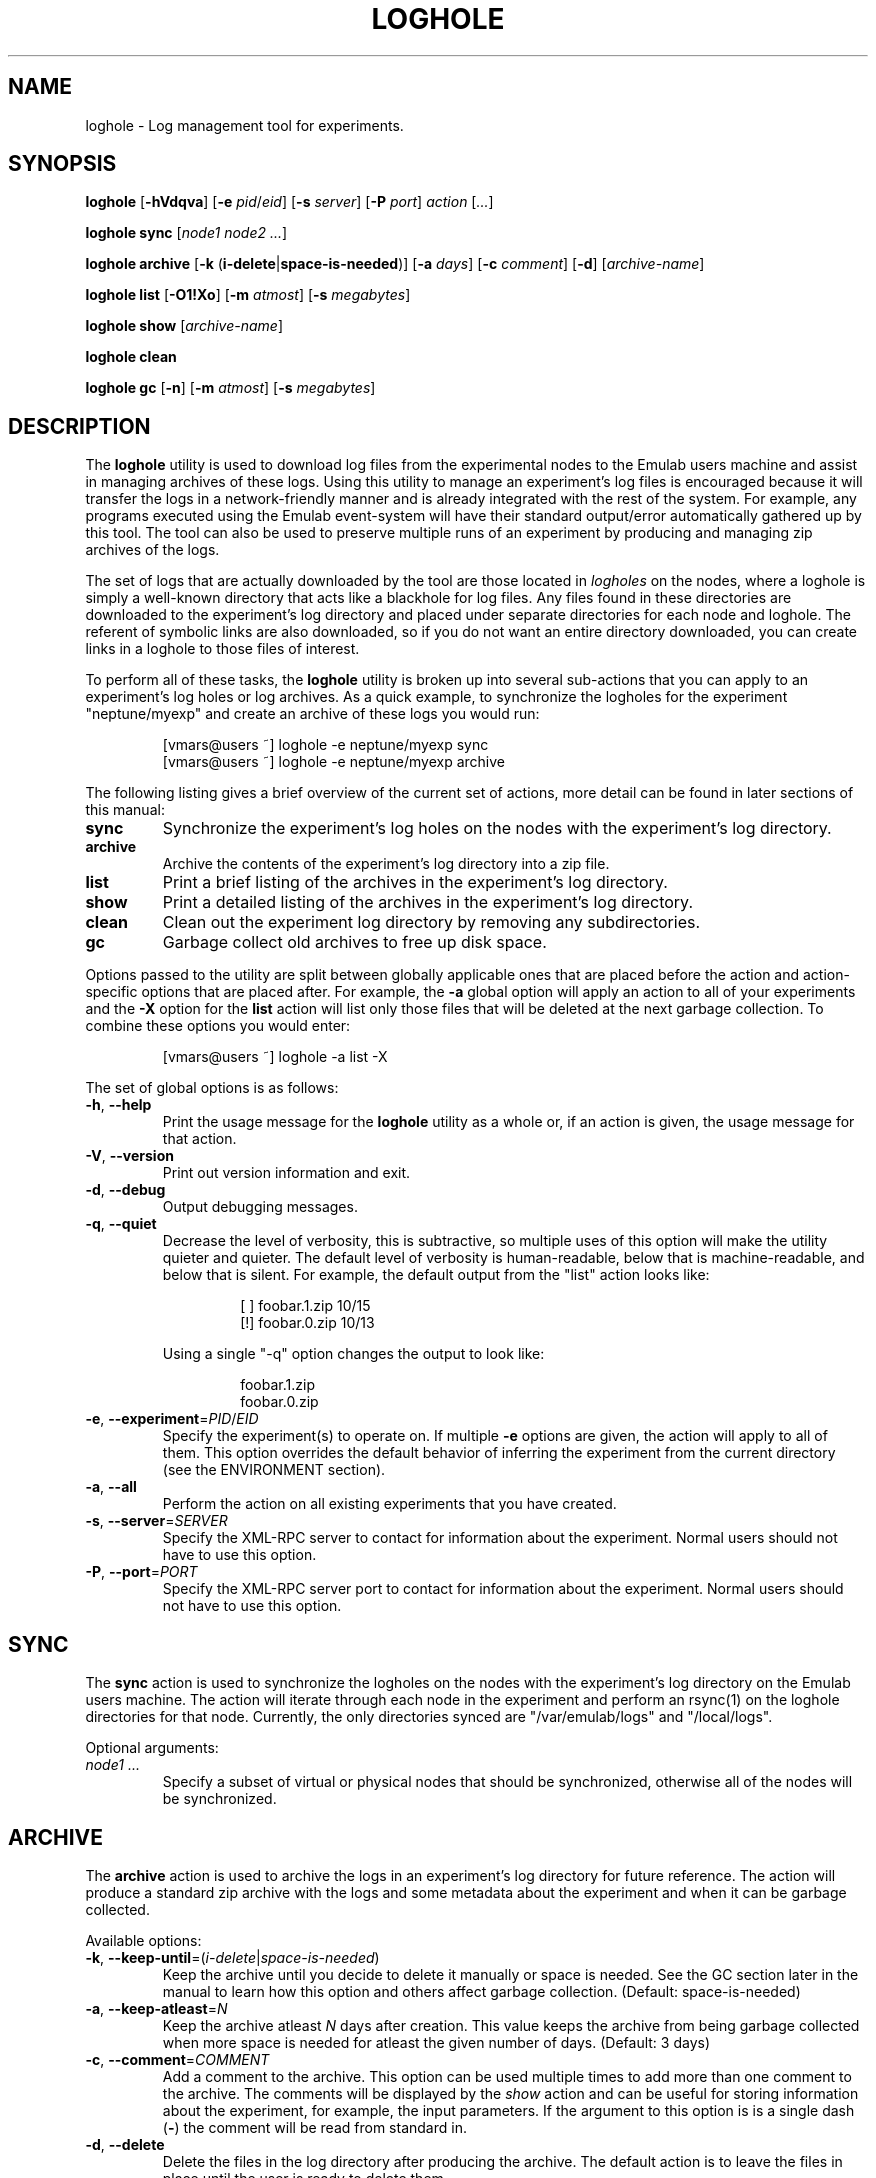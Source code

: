 .\"
.\" EMULAB-COPYRIGHT
.\" Copyright (c) 2004, 2005 University of Utah and the Flux Group.
.\" All rights reserved.
.\"
.TH LOGHOLE 1 "November 11, 2004" "Emulab" "Emulab Commands Manual"
.OS
.SH NAME
loghole \- Log management tool for experiments.
.SH SYNOPSIS
.BI loghole
[\fB-hVdqva\fR]
[\fB-e \fIpid\fR/\fIeid\fR]
[\fB-s \fIserver\fR]
[\fB-P \fIport\fR]
.I action
[\fI...\fR]
.P
.BI loghole
.BI sync
[\fInode1 node2 ...\fR]
.P
.BI loghole
.BI archive
[\fB-k \fR(\fBi-delete\fR|\fBspace-is-needed\fR)]
[\fB-a \fIdays\fR]
[\fB-c \fIcomment\fR]
[\fB-d\fR]
[\fIarchive-name\fR]
.P
.BI loghole
.BI list
[\fB-O1!Xo\fR]
[\fB-m \fIatmost\fR]
[\fB-s \fImegabytes\fR]
.P
.BI loghole
.BI show
[\fIarchive-name\fR]
.P
.BI loghole
.BI clean
.P
.BI loghole
.BI gc
[\fB-n\fR]
[\fB-m \fIatmost\fR]
[\fB-s \fImegabytes\fR]
.SH DESCRIPTION
The
.B loghole
utility is used to download log files from the experimental nodes to the Emulab
users machine and assist in managing archives of these logs.  Using this
utility to manage an experiment's log files is encouraged because it will
transfer the logs in a network-friendly manner and is already integrated with
the rest of the system.  For example, any programs executed using the Emulab
event-system will have their standard output/error automatically gathered up by
this tool.  The tool can also be used to preserve multiple runs of an
experiment by producing and managing zip archives of the logs.
.P
The set of logs that are actually downloaded by the tool are those located in
.I logholes
on the nodes, where a loghole is simply a well-known directory that acts like a
blackhole for log files.  Any files found in these directories are downloaded
to the experiment's log directory and placed under separate directories for
each node and loghole.  The referent of symbolic links are also downloaded, so
if you do not want an entire directory downloaded, you can create links in a
loghole to those files of interest.
.P
To perform all of these tasks, the
.B loghole
utility is broken up into several sub-actions that you can apply to an
experiment's log holes or log archives.  As a quick example, to synchronize the
logholes for the experiment "neptune/myexp" and create an archive of these logs
you would run:
.RS
.P
.PD 0
[vmars@users ~] loghole -e neptune/myexp sync
.PP
[vmars@users ~] loghole -e neptune/myexp archive
.PD
.RE
.P
The following listing gives a brief overview of the current set of actions,
more detail can be found in later sections of this manual:
.TP
.B sync
Synchronize the experiment's log holes on the nodes with the experiment's log
directory.
.TP
.B archive
Archive the contents of the experiment's log directory into a zip file.
.TP
.B list
Print a brief listing of the archives in the experiment's log directory.
.TP
.B show
Print a detailed listing of the archives in the experiment's log directory.
.TP
.B clean
Clean out the experiment log directory by removing any subdirectories.
.TP
.B gc
Garbage collect old archives to free up disk space.
.P
Options passed to the utility are split between globally applicable ones that
are placed before the action and action-specific options that are placed after.
For example, the
.B -a
global option will apply an action to all of your experiments and the
.B -X
option for the
.B list
action will list only those files that will be deleted at the next garbage
collection.  To combine these options you would enter:
.RS
.P
[vmars@users ~] loghole -a list -X
.RE
.P
The set of global options is as follows:
.TP
\fB-h\fR, \fB--help
Print the usage message for the
.B loghole
utility as a whole or, if an action is given, the usage message for that
action.
.TP
\fB-V\fR, \fB--version
Print out version information and exit.
.TP
\fB-d\fR, \fB--debug
Output debugging messages.
.TP
\fB-q\fR, \fB--quiet
Decrease the level of verbosity, this is subtractive, so multiple uses of this
option will make the utility quieter and quieter.  The default level of
verbosity is human-readable, below that is machine-readable, and below that is
silent.  For example, the default output from the "list" action looks like:
.P
.RS
.RS
.PD 0
[ ] foobar.1.zip   10/15
.P
[!] foobar.0.zip   10/13
.RE
.PD
.P
Using a single "-q" option changes the output to look like:
.P
.RS
.PD 0
foobar.1.zip
.P
foobar.0.zip
.RE
.PD
.RE
.TP
\fB-e\fR, \fB--experiment\fR=\fIPID\fR/\fIEID\fR
Specify the experiment(s) to operate on.  If multiple
.B -e
options are given, the action will apply to all of them.  This option overrides
the default behavior of inferring the experiment from the current directory
(see the ENVIRONMENT section).
.TP
\fB-a\fR, \fB--all
Perform the action on all existing experiments that you have created.
.TP
\fB-s\fR, \fB--server\fR=\fISERVER
Specify the XML-RPC server to contact for information about the experiment.
Normal users should not have to use this option.
.TP
\fB-P\fR, \fB--port\fR=\fIPORT
Specify the XML-RPC server port to contact for information about the
experiment.  Normal users should not have to use this option.
.P
.SH SYNC
The
.B sync
action is used to synchronize the logholes on the nodes with the experiment's
log directory on the Emulab users machine.  The action will iterate through
each node in the experiment and perform an rsync(1) on the loghole directories
for that node.  Currently, the only directories synced are "/var/emulab/logs"
and "/local/logs".
.P
Optional arguments:
.TP
.I node1 ...
Specify a subset of virtual or physical nodes that should be synchronized,
otherwise all of the nodes will be synchronized.
.SH ARCHIVE
The
.B archive
action is used to archive the logs in an experiment's log directory for future
reference.  The action will produce a standard zip archive with the logs and
some metadata about the experiment and when it can be garbage collected.
.P
Available options:
.TP
\fB-k\fR, \fB--keep-until\fR=(\fIi-delete\fR|\fIspace-is-needed\fR)
Keep the archive until you decide to delete it manually or space is needed.
See the GC section later in the manual to learn how this option and others
affect garbage collection.  (Default: space-is-needed)
.TP
\fB-a\fR, \fB--keep-atleast\fR=\fIN
Keep the archive atleast
.I N
days after creation.  This value keeps the archive from being garbage collected
when more space is needed for atleast the given number of days.  (Default: 3
days)
.TP
\fB-c\fR, \fB--comment\fR=\fICOMMENT
Add a comment to the archive.  This option can be used multiple times to add
more than one comment to the archive.  The comments will be displayed by the
.I show
action and can be useful for storing information about the experiment, for
example, the input parameters.  If the argument to this option is is a single
dash (\fB-\fR) the comment will be read from standard in.
.TP
\fB-d\fR, \fB--delete
Delete the files in the log directory after producing the archive.  The default
action is to leave the files in place until the user is ready to delete them.
.SH LIST
The
.B list
action is used to get a brief summary of all of the log archives found in an
experiment's log directory.  The listing displays the archive name, when it was
created, and its GC status so you can get an idea of when the experiment runs
were performed and what will be garbage collected.
.TP
.B -O
Only list archives that are marked as 'keep until "i-delete"'.
.TP
.B -1
Only list archives that are a day from their keep-atleast date.
.TP
.B -!
Only list archives that are past their keep-atleast date.
.TP
.B -X
Only list archives that are ready to be garbage collected.
.TP
.B -o
List archives that do not match the above flags.  In other words, archives that
will not be deleted at the next garbage collection and are more than a day away
from their keep-atleast dates.
.TP
\fB-m\fR, \fB--keep-atmost\fR=\fIN
Specify how many archives should be kept in the experiment.  This setting
effects what files will be garbage collected, so you should pass this same
option to the
.B gc
if you use a different value from the default of 100 archives.
.TP
\fB-s\fR, \fB--keep-size\fR=\fImegabytes
Specify the maximum total size, in megabytes, for all of the archives in the
experiment.  This setting effects what files will be garbage collected, so you
pass this same option to the
.B gc
if you use a different value from the default of 3MB.
.SH SHOW
The
.B show
action provides a more detailed listing of the log archives for an experiment.
The listing contains information about when and who created the archive, any
attributes used when computing the GC status of the archive, comments attached
to the archive, and a listing of the files in the archive.
.P
Optional arguments:
.TP
.I archive-name
The full or partial name of the archive to display.  If a partial name is
given, any archive names that start with the argument are displayed.  The
default behavior is to display all of the archives in an experiment.
.SH GC
The
.B gc
action is used to garbage collect any archives in order to free up space or
reduce the total number of archives in an experiment.  The process for
selecting files to be garbage collected is as follows:
.TP
1.
If the total number of archives and their total size are below the values
specified by the
.B --keep-atmost
and
.B --keep-size
options then no archives will be deleted, otherwise...
.TP
2.
Any files that are marked as 'keep until "space-is-needed"' and past their
"keep-atleast" dates, will be deleted until the keep-atmost and keep-size
conditions are met.  If deleting these files does not meet these conditions
then...
.TP
3.
The oldest files that are marked 'keep until "space-is-needed"' will be deleted
until the keep-atmost and keep-size conditions are met or there are no more
files that can be deleted without user intervention.
.P
Available
.B gc
options:
.TP
\fB-m\fR, \fB--keep-atmost\fR=\fIN
Specify how many archives should be kept in the experiment.  (Default: 100
archives)
.TP
\fB-s\fR, \fB--keep-size\fR=\fImegabytes
Specify the maximum total size, in megabytes, for all of the archives in the
experiment.  (Default: 3.0 MB)
.SH ENVIRONMENT
By default, the project and experiment ID will be inferred from the current
working directory, if it is inside the experiment's directory
(e.g. /proj/\fIpid\fR/exp/\fIeid\fR).  This behavior can be overridden using
the
.B -e
option.
.SH RETURN VALUES
.TP
2
If there was an error processing the command line arguments.
.TP
0
If the action was completed successfully.
.SH EXAMPLES
.PP
To synchronize the log directory for experiment "neptune/myexp" with the log
holes on the experimental nodes.
.PP
.RS
[vmars@users ~] loghole -e neptune/myexp sync
.RE
.PP
To archive the newly recovered logs and print out just the name of the new log
file:
.PP
.RS
[vmars@users ~] loghole -e neptune/myexp -q archive
.RE
.SH FILES
.TP
/proj/\fIpid\fR/exp/\fIeid\fR/logs
The log directory for an experiment.
.SH SEE ALSO
event-sched(8), tevc(1), zip(1), rsync(1)
.SH AUTHOR
The Emulab project at the University of Utah.
.SH NOTES
The Emulab project can be found on the web at
.IR http://www.emulab.net
